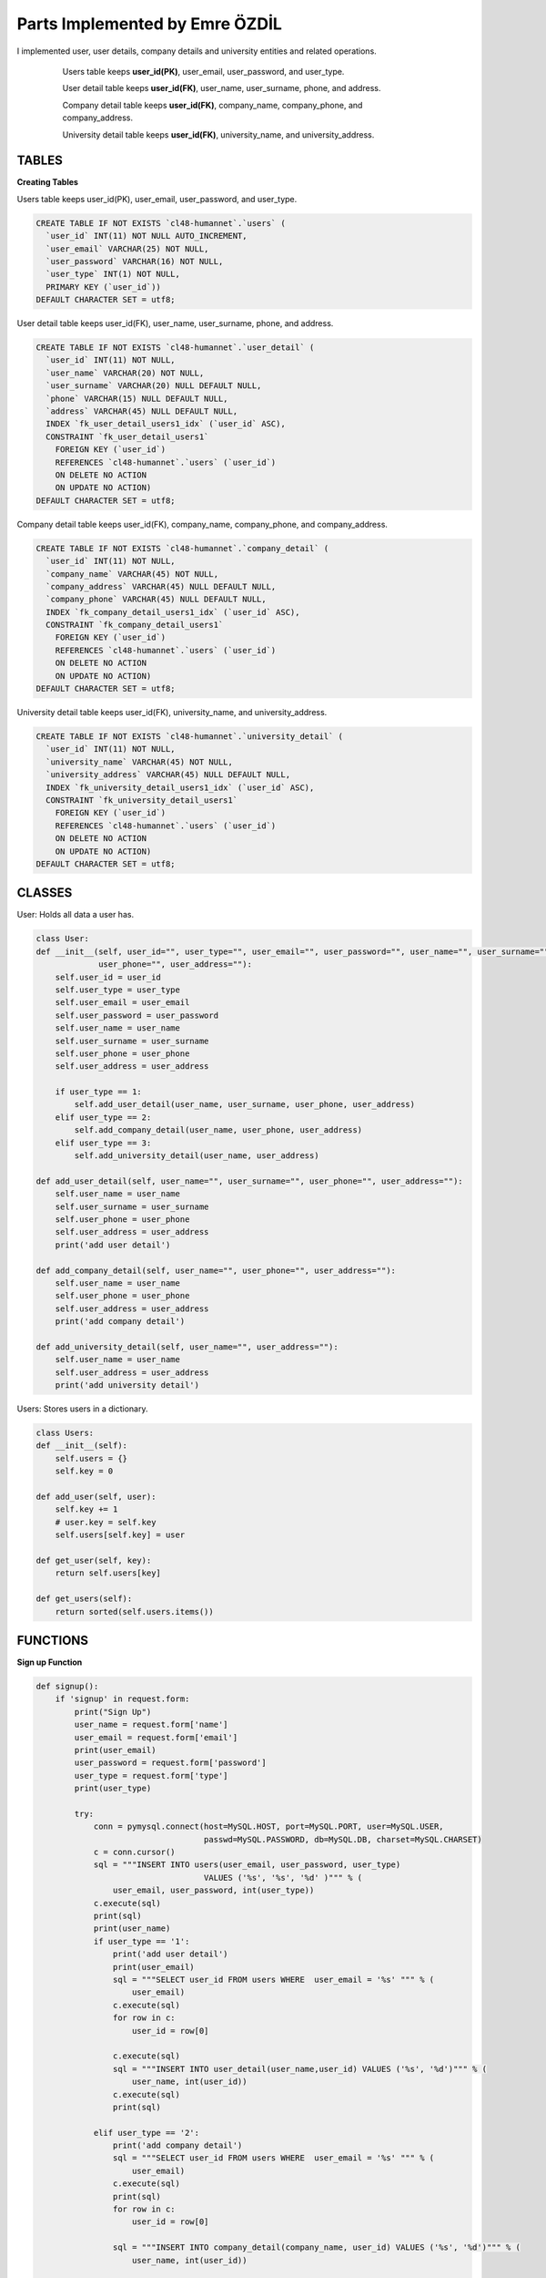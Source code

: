 Parts Implemented by Emre ÖZDİL
================================

I implemented user, user details, company details and university entities and related operations.

   .. figure:: images/userEr.png
      :scale: 80 %
      :alt: map to buried treasure
      
      Users table keeps **user_id(PK)**, user_email, user_password, and user_type.
      
      User detail table keeps **user_id(FK)**, user_name, user_surname, phone, and address.
      
      Company detail table keeps **user_id(FK)**, company_name, company_phone, and company_address.
      
      University detail table keeps **user_id(FK)**, university_name, and university_address.

TABLES
------

**Creating Tables**

Users table keeps user_id(PK), user_email, user_password, and user_type.

.. code-block:: sql

    CREATE TABLE IF NOT EXISTS `cl48-humannet`.`users` (
      `user_id` INT(11) NOT NULL AUTO_INCREMENT,
      `user_email` VARCHAR(25) NOT NULL,
      `user_password` VARCHAR(16) NOT NULL,
      `user_type` INT(1) NOT NULL,
      PRIMARY KEY (`user_id`))
    DEFAULT CHARACTER SET = utf8;

User detail table keeps user_id(FK), user_name, user_surname, phone, and address.

.. code-block:: sql

    CREATE TABLE IF NOT EXISTS `cl48-humannet`.`user_detail` (
      `user_id` INT(11) NOT NULL,
      `user_name` VARCHAR(20) NOT NULL,
      `user_surname` VARCHAR(20) NULL DEFAULT NULL,
      `phone` VARCHAR(15) NULL DEFAULT NULL,
      `address` VARCHAR(45) NULL DEFAULT NULL,
      INDEX `fk_user_detail_users1_idx` (`user_id` ASC),
      CONSTRAINT `fk_user_detail_users1`
        FOREIGN KEY (`user_id`)
        REFERENCES `cl48-humannet`.`users` (`user_id`)
        ON DELETE NO ACTION
        ON UPDATE NO ACTION)
    DEFAULT CHARACTER SET = utf8;

Company detail table keeps user_id(FK), company_name, company_phone, and company_address.

.. code-block:: sql

    CREATE TABLE IF NOT EXISTS `cl48-humannet`.`company_detail` (
      `user_id` INT(11) NOT NULL,
      `company_name` VARCHAR(45) NOT NULL,
      `company_address` VARCHAR(45) NULL DEFAULT NULL,
      `company_phone` VARCHAR(45) NULL DEFAULT NULL,
      INDEX `fk_company_detail_users1_idx` (`user_id` ASC),
      CONSTRAINT `fk_company_detail_users1`
        FOREIGN KEY (`user_id`)
        REFERENCES `cl48-humannet`.`users` (`user_id`)
        ON DELETE NO ACTION
        ON UPDATE NO ACTION)
    DEFAULT CHARACTER SET = utf8;

University detail table keeps user_id(FK), university_name, and university_address.

.. code-block:: sql


    CREATE TABLE IF NOT EXISTS `cl48-humannet`.`university_detail` (
      `user_id` INT(11) NOT NULL,
      `university_name` VARCHAR(45) NOT NULL,
      `university_address` VARCHAR(45) NULL DEFAULT NULL,
      INDEX `fk_university_detail_users1_idx` (`user_id` ASC),
      CONSTRAINT `fk_university_detail_users1`
        FOREIGN KEY (`user_id`)
        REFERENCES `cl48-humannet`.`users` (`user_id`)
        ON DELETE NO ACTION
        ON UPDATE NO ACTION)
    DEFAULT CHARACTER SET = utf8;
    
    
CLASSES
-------

User: Holds all data a user has.

.. code-block:: python

    class User:
    def __init__(self, user_id="", user_type="", user_email="", user_password="", user_name="", user_surname="",
                 user_phone="", user_address=""):
        self.user_id = user_id
        self.user_type = user_type
        self.user_email = user_email
        self.user_password = user_password
        self.user_name = user_name
        self.user_surname = user_surname
        self.user_phone = user_phone
        self.user_address = user_address

        if user_type == 1:
            self.add_user_detail(user_name, user_surname, user_phone, user_address)
        elif user_type == 2:
            self.add_company_detail(user_name, user_phone, user_address)
        elif user_type == 3:
            self.add_university_detail(user_name, user_address)

    def add_user_detail(self, user_name="", user_surname="", user_phone="", user_address=""):
        self.user_name = user_name
        self.user_surname = user_surname
        self.user_phone = user_phone
        self.user_address = user_address
        print('add user detail')

    def add_company_detail(self, user_name="", user_phone="", user_address=""):
        self.user_name = user_name
        self.user_phone = user_phone
        self.user_address = user_address
        print('add company detail')

    def add_university_detail(self, user_name="", user_address=""):
        self.user_name = user_name
        self.user_address = user_address
        print('add university detail')


Users: Stores users in a dictionary.

.. code-block:: python

    class Users:
    def __init__(self):
        self.users = {}
        self.key = 0

    def add_user(self, user):
        self.key += 1
        # user.key = self.key
        self.users[self.key] = user

    def get_user(self, key):
        return self.users[key]

    def get_users(self):
        return sorted(self.users.items())


FUNCTIONS
---------

**Sign up Function**

.. code-block:: python

    def signup():
        if 'signup' in request.form:
            print("Sign Up")
            user_name = request.form['name']
            user_email = request.form['email']
            print(user_email)
            user_password = request.form['password']
            user_type = request.form['type']
            print(user_type)

            try:
                conn = pymysql.connect(host=MySQL.HOST, port=MySQL.PORT, user=MySQL.USER,
                                       passwd=MySQL.PASSWORD, db=MySQL.DB, charset=MySQL.CHARSET)
                c = conn.cursor()
                sql = """INSERT INTO users(user_email, user_password, user_type)
                                       VALUES ('%s', '%s', '%d' )""" % (
                    user_email, user_password, int(user_type))
                c.execute(sql)
                print(sql)
                print(user_name)
                if user_type == '1':
                    print('add user detail')
                    print(user_email)
                    sql = """SELECT user_id FROM users WHERE  user_email = '%s' """ % (
                        user_email)
                    c.execute(sql)
                    for row in c:
                        user_id = row[0]

                    c.execute(sql)
                    sql = """INSERT INTO user_detail(user_name,user_id) VALUES ('%s', '%d')""" % (
                        user_name, int(user_id))
                    c.execute(sql)
                    print(sql)

                elif user_type == '2':
                    print('add company detail')
                    sql = """SELECT user_id FROM users WHERE  user_email = '%s' """ % (
                        user_email)
                    c.execute(sql)
                    print(sql)
                    for row in c:
                        user_id = row[0]

                    sql = """INSERT INTO company_detail(company_name, user_id) VALUES ('%s', '%d')""" % (
                        user_name, int(user_id))

                    c.execute(sql)

                elif user_type == '3':
                    print('add university detail')
                    print(user_email)
                    sql = """SELECT user_id FROM users WHERE  user_email = '%s' """ % (
                        user_email)
                    c.execute(sql)
                    for row in c:
                        user_id = row[0]
                    print('insert')
                    sql = """INSERT INTO university_detail(university_name, user_id) VALUES ('%s', '%d')""" % (
                        user_name, int(user_id))
                    print(sql)
                    c.execute(sql)

                conn.commit()
                c.close()
                conn.close()

            except Exception as e:
                print(str(e))

**Login function**

.. code-block:: python

    def login():
        if 'login' in request.form:
            print("Login")
            user_email = request.form['email']
            user_password = request.form['password']
            print(user_email)
            print(user_password)
            if valid_login(user_email, user_password):
                print('logged in')
                session['user_email'] = request.form['email']
                return redirect(url_for('timeline'))
                
    def valid_login(user_email, user_password):
        conn = pymysql.connect(host=MySQL.HOST, port=MySQL.PORT, user=MySQL.USER,
                               passwd=MySQL.PASSWORD, db=MySQL.DB, charset=MySQL.CHARSET)
        c = conn.cursor()
        sql = """SELECT * FROM users WHERE user_email='%s' and user_password='%s'""" % (
            user_email, user_password)

        c.execute(sql)

        data = c.fetchone()

        if data:
            return True
        else:
            return False
            
**Logout function**

.. code-block:: python

    def logout():
        session.pop('user_email', None)
        print('logout')
        return redirect(url_for('home'))
        
**Get current user id function**

.. code-block:: python  
    
    def get_id(user_email):
      try:
          conn = pymysql.connect(host=MySQL.HOST, port=MySQL.PORT, user=MySQL.USER,
                                 passwd=MySQL.PASSWORD, db=MySQL.DB, charset=MySQL.CHARSET)
          c = conn.cursor()
          sql = """select user_id from users where user_email = '%s'""" % user_email

          c.execute(sql)

          for row in c:
              user_id = row[0]

          c.close()
          conn.close()

          return user_id
      except Exception as e:
          print(str(e))
          
**Show unique profile page function**

.. code-block:: python 

    def user_show(user_id):
        user = User()
        try:
            conn = pymysql.connect(host=MySQL.HOST, port=MySQL.PORT, user=MySQL.USER,
                                   passwd=MySQL.PASSWORD, db=MySQL.DB, charset=MySQL.CHARSET)
            c = conn.cursor()
            sql = """SELECT user_id, user_type, user_email, user_password FROM users WHERE  user_id = %d """ % (
                int(user_id))

            c.execute(sql)
            print(user_id)
            for row in c:
                user_id, user_type, user_email, user_password = row
                user = User(user_id=user_id, user_type=user_type, user_email=user_email, user_password=user_password)
                if user_type == 1:
                    sql = """SELECT user_name, user_surname, phone, address
                              FROM user_detail WHERE  user_id = %d """ % (
                        int(user_id))
                    print(sql)

                    c.execute(sql)
                    for row_user in c:
                        user_name, user_surname, phone, address = row_user
                        user.add_user_detail(user_name, user_surname, phone, address)

                elif user_type == 2:
                    sql = """SELECT company_name, company_phone, company_address
                              FROM company_detail WHERE user_id = %d """ % (
                        int(user_id))
                    print(sql)

                    c.execute(sql)
                    for row_user in c:
                        company_name, company_phone, company_address = row_user
                        user.add_company_detail(user_name=company_name, user_phone=company_phone, user_address=company_address)

                elif user_type == 3:
                    sql = """SELECT university_name, university_address
                              FROM university_detail WHERE  user_id = %d """ % (
                        int(user_id))
                    print(sql)

                    c.execute(sql)
                    for row_user in c:
                        university_name, university_address = row_user
                        user.add_user_detail(user_name=university_name, user_address=university_address)

            c.close()
            conn.close()

        except Exception as e:
            print(str(e))
        print(user)
        return user
        
**Edit user information function**

.. code-block:: python 

    def user_edit(user_id, user_name="", user_surname="", user_phone="", user_address=""):
        try:
            conn = pymysql.connect(host=MySQL.HOST, port=MySQL.PORT, user=MySQL.USER,
                                   passwd=MySQL.PASSWORD, db=MySQL.DB, charset=MySQL.CHARSET)
            c = conn.cursor()
            sql = """SELECT user_type FROM users WHERE  user_id = %d """ % (
                int(user_id))

            c.execute(sql)
            for row in c:
                user_type = row[0]
                if user_type == 1:
                    f = '%Y-%m-%d'
                    print('update user detail')
                    sql = """UPDATE user_detail SET user_name = '%s', user_surname = '%s', phone = '%s', address = '%s' WHERE user_id = %d """ % (
                        user_name, user_surname, user_phone, user_address, int(user_id))
                    c.execute(sql)

                elif user_type == 2:
                    print('update company detail')
                    sql = """UPDATE company_detail SET company_name = '%s', company_phone = '%s', company_address = '%s' WHERE user_id = %d """ % (
                        user_name, user_phone, user_address, int(user_id))
                    c.execute(sql)

                elif user_type == 3:
                    print('update university detail')
                    sql = """UPDATE university_detail SET university_name = '%s', university_address = '%s' WHERE user_id = %d """ % (
                        user_name, user_address, int(user_id))
                    print(sql)
                    c.execute(sql)

            conn.commit()
            c.close()
            conn.close()

        except Exception as e:
            print(str(e))
            
**Delete user function**

.. code-block:: python 

    def user_delete(user_id):
        try:
            conn = pymysql.connect(host=MySQL.HOST, port=MySQL.PORT, user=MySQL.USER,
                                   passwd=MySQL.PASSWORD, db=MySQL.DB, charset=MySQL.CHARSET)
            c = conn.cursor()
            sql = """DELETE FROM recommended WHERE following_id = (%d) """ % int(user_id)
            print(sql)
            c.execute(sql)
            sql = """DELETE FROM connections_detail WHERE user_id = (%d) """ % int(user_id)
            print(sql)
            c.execute(sql)
            sql = """DELETE FROM connections WHERE following_id = (%d) """ % int(user_id)
            print(sql)
            c.execute(sql)
            sql = """DELETE FROM conversations WHERE participant_id = (%d) """ % int(user_id)
            print(sql)
            c.execute(sql)
            sql = """DELETE FROM jobs WHERE user_id = (%d) """ % int(user_id)
            print(sql)
            c.execute(sql)
            sql = """DELETE FROM comment WHERE user_id = (%d) """ % int(user_id)
            print(sql)
            c.execute(sql)
            sql = """DELETE FROM posts WHERE user_id = (%d) """ % int(user_id)
            print(sql)
            c.execute(sql)
            sql = """DELETE FROM likes WHERE user_id = (%d) """ % int(user_id)
            print(sql)
            c.execute(sql)
            sql = """DELETE FROM job_appliers WHERE user_id = (%d) """ % int(user_id)
            print(sql)
            c.execute(sql)
            sql = """DELETE FROM location WHERE user_id = (%d) """ % int(user_id)
            print(sql)
            c.execute(sql)
            sql = """DELETE FROM user_detail WHERE user_id = (%d) """ % (int(user_id))
            print(sql)
            c.execute(sql)
            sql = """DELETE FROM company_detail WHERE user_id = (%d) """ % (int(user_id))
            print(sql)
            c.execute(sql)
            sql = """DELETE FROM university_detail WHERE user_id = (%d) """ % (int(user_id))
            print(sql)
            c.execute(sql)
            sql = """DELETE FROM users WHERE user_id = (%d) """ % int(user_id)
            print(sql)
            c.execute(sql)

            conn.commit()
            c.close()
            conn.close()

        except Exception as e:
            print(str(e))
